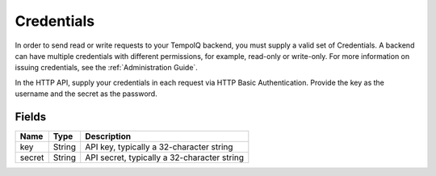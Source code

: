 Credentials
===========

.. class:: Credentials

In order to send read or write requests to your TempoIQ backend, you must
supply a valid set of Credentials. A backend can have multiple credentials
with different permissions, for example, read-only or write-only. For
more information on issuing credentials, see the :ref:`Administration Guide`.

In the HTTP API, supply your credentials in each request via HTTP
Basic Authentication.
Provide the key as the username and the secret as the password.


Fields
------

=======  =======  ========
Name     Type     Description
=======  =======  ========
key      String   API key, typically a 32-character string
secret   String   API secret, typically a 32-character string
=======  =======  ========
